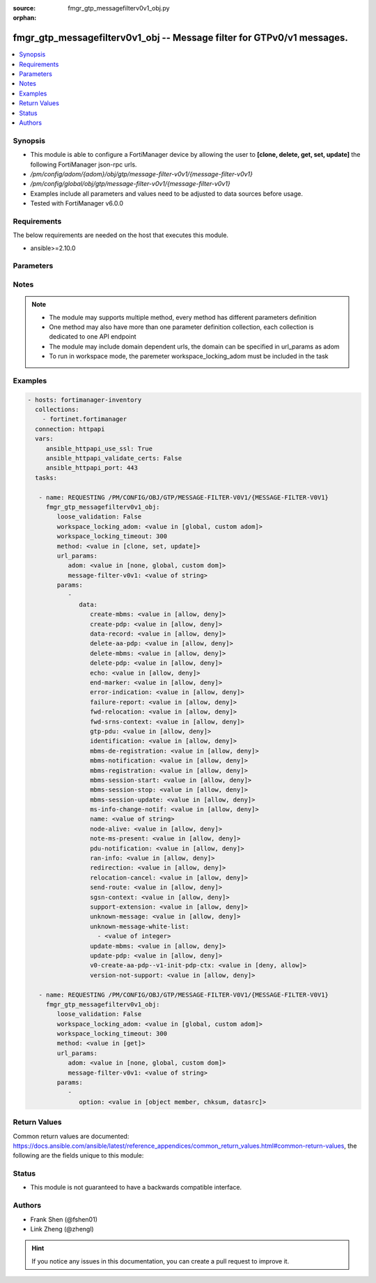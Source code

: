 :source: fmgr_gtp_messagefilterv0v1_obj.py

:orphan:

.. _fmgr_gtp_messagefilterv0v1_obj:

fmgr_gtp_messagefilterv0v1_obj -- Message filter for GTPv0/v1 messages.
+++++++++++++++++++++++++++++++++++++++++++++++++++++++++++++++++++++++

.. versionadded:: 2.10

.. contents::
   :local:
   :depth: 1


Synopsis
--------

- This module is able to configure a FortiManager device by allowing the user to **[clone, delete, get, set, update]** the following FortiManager json-rpc urls.
- `/pm/config/adom/{adom}/obj/gtp/message-filter-v0v1/{message-filter-v0v1}`
- `/pm/config/global/obj/gtp/message-filter-v0v1/{message-filter-v0v1}`
- Examples include all parameters and values need to be adjusted to data sources before usage.
- Tested with FortiManager v6.0.0


Requirements
------------
The below requirements are needed on the host that executes this module.

- ansible>=2.10.0



Parameters
----------

.. raw:: html

 <ul>
 <li><span class="li-head">loose_validation</span> - Do parameter validation in a loose way <span class="li-normal">type: bool</span> <span class="li-required">required: false</span> <span class="li-normal">default: false</span>  </li>
 <li><span class="li-head">workspace_locking_adom</span> - Acquire the workspace lock if FortiManager is running in workspace mode <span class="li-normal">type: str</span> <span class="li-required">required: false</span> <span class="li-normal"> choices: global, custom dom</span> </li>
 <li><span class="li-head">workspace_locking_timeout</span> - The maximum time in seconds to wait for other users to release workspace lock <span class="li-normal">type: integer</span> <span class="li-required">required: false</span>  <span class="li-normal">default: 300</span> </li>
 <li><span class="li-head">url_params</span> - parameters in url path <span class="li-normal">type: dict</span> <span class="li-required">required: true</span></li>
 <ul class="ul-self">
 <li><span class="li-head">adom</span> - the domain prefix <span class="li-normal">type: str</span> <span class="li-normal"> choices: none, global, custom dom</span></li>
 <li><span class="li-head">message-filter-v0v1</span> - the object name <span class="li-normal">type: str</span> </li>
 </ul>
 <li><span class="li-head">parameters for method: [clone, set, update]</span> - Message filter for GTPv0/v1 messages.</li>
 <ul class="ul-self">
 <li><span class="li-head">data</span> - No description for the parameter <span class="li-normal">type: dict</span> <ul class="ul-self">
 <li><span class="li-head">create-mbms</span> - GTPv1 create MBMS context (req 100, resp 101). <span class="li-normal">type: str</span>  <span class="li-normal">choices: [allow, deny]</span> </li>
 <li><span class="li-head">create-pdp</span> - Create PDP context (req 16, resp 17). <span class="li-normal">type: str</span>  <span class="li-normal">choices: [allow, deny]</span> </li>
 <li><span class="li-head">data-record</span> - Data record transfer (req 240, resp 241). <span class="li-normal">type: str</span>  <span class="li-normal">choices: [allow, deny]</span> </li>
 <li><span class="li-head">delete-aa-pdp</span> - GTPv0 delete AA PDP context (req 24, resp 25). <span class="li-normal">type: str</span>  <span class="li-normal">choices: [allow, deny]</span> </li>
 <li><span class="li-head">delete-mbms</span> - GTPv1 delete MBMS context (req 104, resp 105). <span class="li-normal">type: str</span>  <span class="li-normal">choices: [allow, deny]</span> </li>
 <li><span class="li-head">delete-pdp</span> - Delete PDP context (req 20, resp 21). <span class="li-normal">type: str</span>  <span class="li-normal">choices: [allow, deny]</span> </li>
 <li><span class="li-head">echo</span> - Echo (req 1, resp 2). <span class="li-normal">type: str</span>  <span class="li-normal">choices: [allow, deny]</span> </li>
 <li><span class="li-head">end-marker</span> - GTPv1 End marker (254). <span class="li-normal">type: str</span>  <span class="li-normal">choices: [allow, deny]</span> </li>
 <li><span class="li-head">error-indication</span> - Error indication (26). <span class="li-normal">type: str</span>  <span class="li-normal">choices: [allow, deny]</span> </li>
 <li><span class="li-head">failure-report</span> - Failure report (req 34, resp 35). <span class="li-normal">type: str</span>  <span class="li-normal">choices: [allow, deny]</span> </li>
 <li><span class="li-head">fwd-relocation</span> - GTPv1 forward relocation (req 53, resp 54, complete 55, complete ack 59). <span class="li-normal">type: str</span>  <span class="li-normal">choices: [allow, deny]</span> </li>
 <li><span class="li-head">fwd-srns-context</span> - GTPv1 forward SRNS (context 58, context ack 60). <span class="li-normal">type: str</span>  <span class="li-normal">choices: [allow, deny]</span> </li>
 <li><span class="li-head">gtp-pdu</span> - PDU (255). <span class="li-normal">type: str</span>  <span class="li-normal">choices: [allow, deny]</span> </li>
 <li><span class="li-head">identification</span> - Identification (req 48, resp 49). <span class="li-normal">type: str</span>  <span class="li-normal">choices: [allow, deny]</span> </li>
 <li><span class="li-head">mbms-de-registration</span> - GTPv1 MBMS de-registration (req 114, resp 115). <span class="li-normal">type: str</span>  <span class="li-normal">choices: [allow, deny]</span> </li>
 <li><span class="li-head">mbms-notification</span> - GTPv1 MBMS notification (req 96, resp 97, reject req 98. <span class="li-normal">type: str</span>  <span class="li-normal">choices: [allow, deny]</span> </li>
 <li><span class="li-head">mbms-registration</span> - GTPv1 MBMS registration (req 112, resp 113). <span class="li-normal">type: str</span>  <span class="li-normal">choices: [allow, deny]</span> </li>
 <li><span class="li-head">mbms-session-start</span> - GTPv1 MBMS session start (req 116, resp 117). <span class="li-normal">type: str</span>  <span class="li-normal">choices: [allow, deny]</span> </li>
 <li><span class="li-head">mbms-session-stop</span> - GTPv1 MBMS session stop (req 118, resp 119). <span class="li-normal">type: str</span>  <span class="li-normal">choices: [allow, deny]</span> </li>
 <li><span class="li-head">mbms-session-update</span> - GTPv1 MBMS session update (req 120, resp 121). <span class="li-normal">type: str</span>  <span class="li-normal">choices: [allow, deny]</span> </li>
 <li><span class="li-head">ms-info-change-notif</span> - GTPv1 MS info change notification (req 128, resp 129). <span class="li-normal">type: str</span>  <span class="li-normal">choices: [allow, deny]</span> </li>
 <li><span class="li-head">name</span> - Message filter name. <span class="li-normal">type: str</span> </li>
 <li><span class="li-head">node-alive</span> - Node alive (req 4, resp 5). <span class="li-normal">type: str</span>  <span class="li-normal">choices: [allow, deny]</span> </li>
 <li><span class="li-head">note-ms-present</span> - Note MS GPRS present (req 36, resp 37). <span class="li-normal">type: str</span>  <span class="li-normal">choices: [allow, deny]</span> </li>
 <li><span class="li-head">pdu-notification</span> - PDU notification (req 27, resp 28, reject req 29, reject resp 30). <span class="li-normal">type: str</span>  <span class="li-normal">choices: [allow, deny]</span> </li>
 <li><span class="li-head">ran-info</span> - GTPv1 RAN information relay (70). <span class="li-normal">type: str</span>  <span class="li-normal">choices: [allow, deny]</span> </li>
 <li><span class="li-head">redirection</span> - Redirection (req 6, resp 7). <span class="li-normal">type: str</span>  <span class="li-normal">choices: [allow, deny]</span> </li>
 <li><span class="li-head">relocation-cancel</span> - GTPv1 relocation cancel (req 56, resp 57). <span class="li-normal">type: str</span>  <span class="li-normal">choices: [allow, deny]</span> </li>
 <li><span class="li-head">send-route</span> - Send routing information for GPRS (req 32, resp 33). <span class="li-normal">type: str</span>  <span class="li-normal">choices: [allow, deny]</span> </li>
 <li><span class="li-head">sgsn-context</span> - SGSN context (req 50, resp 51, ack 52). <span class="li-normal">type: str</span>  <span class="li-normal">choices: [allow, deny]</span> </li>
 <li><span class="li-head">support-extension</span> - GTPv1 supported extension headers notify (31). <span class="li-normal">type: str</span>  <span class="li-normal">choices: [allow, deny]</span> </li>
 <li><span class="li-head">unknown-message</span> - Allow or Deny unknown messages. <span class="li-normal">type: str</span>  <span class="li-normal">choices: [allow, deny]</span> </li>
 <li><span class="li-head">unknown-message-white-list</span> - No description for the parameter <span class="li-normal">type: array</span> <ul class="ul-self">
 <li><span class="li-head">{no-name}</span> - No description for the parameter <span class="li-normal">type: int</span> </li>
 </ul>
 <li><span class="li-head">update-mbms</span> - GTPv1 update MBMS context (req 102, resp 103). <span class="li-normal">type: str</span>  <span class="li-normal">choices: [allow, deny]</span> </li>
 <li><span class="li-head">update-pdp</span> - Update PDP context (req 18, resp 19). <span class="li-normal">type: str</span>  <span class="li-normal">choices: [allow, deny]</span> </li>
 <li><span class="li-head">v0-create-aa-pdp--v1-init-pdp-ctx</span> - GTPv0 create AA PDP context (req 22, resp 23); Or GTPv1 initiate PDP context (req 22, resp 23). <span class="li-normal">type: str</span>  <span class="li-normal">choices: [deny, allow]</span> </li>
 <li><span class="li-head">version-not-support</span> - Version not supported (3). <span class="li-normal">type: str</span>  <span class="li-normal">choices: [allow, deny]</span> </li>
 </ul>
 </ul>
 <li><span class="li-head">parameters for method: [delete]</span> - Message filter for GTPv0/v1 messages.</li>
 <ul class="ul-self">
 </ul>
 <li><span class="li-head">parameters for method: [get]</span> - Message filter for GTPv0/v1 messages.</li>
 <ul class="ul-self">
 <li><span class="li-head">option</span> - Set fetch option for the request. <span class="li-normal">type: str</span>  <span class="li-normal">choices: [object member, chksum, datasrc]</span> </li>
 </ul>
 </ul>






Notes
-----
.. note::

   - The module may supports multiple method, every method has different parameters definition

   - One method may also have more than one parameter definition collection, each collection is dedicated to one API endpoint

   - The module may include domain dependent urls, the domain can be specified in url_params as adom

   - To run in workspace mode, the paremeter workspace_locking_adom must be included in the task

Examples
--------

.. code-block:: yaml+jinja

 - hosts: fortimanager-inventory
   collections:
     - fortinet.fortimanager
   connection: httpapi
   vars:
      ansible_httpapi_use_ssl: True
      ansible_httpapi_validate_certs: False
      ansible_httpapi_port: 443
   tasks:

    - name: REQUESTING /PM/CONFIG/OBJ/GTP/MESSAGE-FILTER-V0V1/{MESSAGE-FILTER-V0V1}
      fmgr_gtp_messagefilterv0v1_obj:
         loose_validation: False
         workspace_locking_adom: <value in [global, custom adom]>
         workspace_locking_timeout: 300
         method: <value in [clone, set, update]>
         url_params:
            adom: <value in [none, global, custom dom]>
            message-filter-v0v1: <value of string>
         params:
            -
               data:
                  create-mbms: <value in [allow, deny]>
                  create-pdp: <value in [allow, deny]>
                  data-record: <value in [allow, deny]>
                  delete-aa-pdp: <value in [allow, deny]>
                  delete-mbms: <value in [allow, deny]>
                  delete-pdp: <value in [allow, deny]>
                  echo: <value in [allow, deny]>
                  end-marker: <value in [allow, deny]>
                  error-indication: <value in [allow, deny]>
                  failure-report: <value in [allow, deny]>
                  fwd-relocation: <value in [allow, deny]>
                  fwd-srns-context: <value in [allow, deny]>
                  gtp-pdu: <value in [allow, deny]>
                  identification: <value in [allow, deny]>
                  mbms-de-registration: <value in [allow, deny]>
                  mbms-notification: <value in [allow, deny]>
                  mbms-registration: <value in [allow, deny]>
                  mbms-session-start: <value in [allow, deny]>
                  mbms-session-stop: <value in [allow, deny]>
                  mbms-session-update: <value in [allow, deny]>
                  ms-info-change-notif: <value in [allow, deny]>
                  name: <value of string>
                  node-alive: <value in [allow, deny]>
                  note-ms-present: <value in [allow, deny]>
                  pdu-notification: <value in [allow, deny]>
                  ran-info: <value in [allow, deny]>
                  redirection: <value in [allow, deny]>
                  relocation-cancel: <value in [allow, deny]>
                  send-route: <value in [allow, deny]>
                  sgsn-context: <value in [allow, deny]>
                  support-extension: <value in [allow, deny]>
                  unknown-message: <value in [allow, deny]>
                  unknown-message-white-list:
                    - <value of integer>
                  update-mbms: <value in [allow, deny]>
                  update-pdp: <value in [allow, deny]>
                  v0-create-aa-pdp--v1-init-pdp-ctx: <value in [deny, allow]>
                  version-not-support: <value in [allow, deny]>

    - name: REQUESTING /PM/CONFIG/OBJ/GTP/MESSAGE-FILTER-V0V1/{MESSAGE-FILTER-V0V1}
      fmgr_gtp_messagefilterv0v1_obj:
         loose_validation: False
         workspace_locking_adom: <value in [global, custom adom]>
         workspace_locking_timeout: 300
         method: <value in [get]>
         url_params:
            adom: <value in [none, global, custom dom]>
            message-filter-v0v1: <value of string>
         params:
            -
               option: <value in [object member, chksum, datasrc]>



Return Values
-------------


Common return values are documented: https://docs.ansible.com/ansible/latest/reference_appendices/common_return_values.html#common-return-values, the following are the fields unique to this module:


.. raw:: html

 <ul>
 <li><span class="li-return"> return values for method: [clone, delete, set, update]</span> </li>
 <ul class="ul-self">
 <li><span class="li-return">status</span>
 - No description for the parameter <span class="li-normal">type: dict</span> <ul class="ul-self">
 <li> <span class="li-return"> code </span> - No description for the parameter <span class="li-normal">type: int</span>  </li>
 <li> <span class="li-return"> message </span> - No description for the parameter <span class="li-normal">type: str</span>  </li>
 </ul>
 <li><span class="li-return">url</span>
 - No description for the parameter <span class="li-normal">type: str</span>  <span class="li-normal">example: /pm/config/adom/{adom}/obj/gtp/message-filter-v0v1/{message-filter-v0v1}</span>  </li>
 </ul>
 <li><span class="li-return"> return values for method: [get]</span> </li>
 <ul class="ul-self">
 <li><span class="li-return">data</span>
 - No description for the parameter <span class="li-normal">type: dict</span> <ul class="ul-self">
 <li> <span class="li-return"> create-mbms </span> - GTPv1 create MBMS context (req 100, resp 101). <span class="li-normal">type: str</span>  </li>
 <li> <span class="li-return"> create-pdp </span> - Create PDP context (req 16, resp 17). <span class="li-normal">type: str</span>  </li>
 <li> <span class="li-return"> data-record </span> - Data record transfer (req 240, resp 241). <span class="li-normal">type: str</span>  </li>
 <li> <span class="li-return"> delete-aa-pdp </span> - GTPv0 delete AA PDP context (req 24, resp 25). <span class="li-normal">type: str</span>  </li>
 <li> <span class="li-return"> delete-mbms </span> - GTPv1 delete MBMS context (req 104, resp 105). <span class="li-normal">type: str</span>  </li>
 <li> <span class="li-return"> delete-pdp </span> - Delete PDP context (req 20, resp 21). <span class="li-normal">type: str</span>  </li>
 <li> <span class="li-return"> echo </span> - Echo (req 1, resp 2). <span class="li-normal">type: str</span>  </li>
 <li> <span class="li-return"> end-marker </span> - GTPv1 End marker (254). <span class="li-normal">type: str</span>  </li>
 <li> <span class="li-return"> error-indication </span> - Error indication (26). <span class="li-normal">type: str</span>  </li>
 <li> <span class="li-return"> failure-report </span> - Failure report (req 34, resp 35). <span class="li-normal">type: str</span>  </li>
 <li> <span class="li-return"> fwd-relocation </span> - GTPv1 forward relocation (req 53, resp 54, complete 55, complete ack 59). <span class="li-normal">type: str</span>  </li>
 <li> <span class="li-return"> fwd-srns-context </span> - GTPv1 forward SRNS (context 58, context ack 60). <span class="li-normal">type: str</span>  </li>
 <li> <span class="li-return"> gtp-pdu </span> - PDU (255). <span class="li-normal">type: str</span>  </li>
 <li> <span class="li-return"> identification </span> - Identification (req 48, resp 49). <span class="li-normal">type: str</span>  </li>
 <li> <span class="li-return"> mbms-de-registration </span> - GTPv1 MBMS de-registration (req 114, resp 115). <span class="li-normal">type: str</span>  </li>
 <li> <span class="li-return"> mbms-notification </span> - GTPv1 MBMS notification (req 96, resp 97, reject req 98. <span class="li-normal">type: str</span>  </li>
 <li> <span class="li-return"> mbms-registration </span> - GTPv1 MBMS registration (req 112, resp 113). <span class="li-normal">type: str</span>  </li>
 <li> <span class="li-return"> mbms-session-start </span> - GTPv1 MBMS session start (req 116, resp 117). <span class="li-normal">type: str</span>  </li>
 <li> <span class="li-return"> mbms-session-stop </span> - GTPv1 MBMS session stop (req 118, resp 119). <span class="li-normal">type: str</span>  </li>
 <li> <span class="li-return"> mbms-session-update </span> - GTPv1 MBMS session update (req 120, resp 121). <span class="li-normal">type: str</span>  </li>
 <li> <span class="li-return"> ms-info-change-notif </span> - GTPv1 MS info change notification (req 128, resp 129). <span class="li-normal">type: str</span>  </li>
 <li> <span class="li-return"> name </span> - Message filter name. <span class="li-normal">type: str</span>  </li>
 <li> <span class="li-return"> node-alive </span> - Node alive (req 4, resp 5). <span class="li-normal">type: str</span>  </li>
 <li> <span class="li-return"> note-ms-present </span> - Note MS GPRS present (req 36, resp 37). <span class="li-normal">type: str</span>  </li>
 <li> <span class="li-return"> pdu-notification </span> - PDU notification (req 27, resp 28, reject req 29, reject resp 30). <span class="li-normal">type: str</span>  </li>
 <li> <span class="li-return"> ran-info </span> - GTPv1 RAN information relay (70). <span class="li-normal">type: str</span>  </li>
 <li> <span class="li-return"> redirection </span> - Redirection (req 6, resp 7). <span class="li-normal">type: str</span>  </li>
 <li> <span class="li-return"> relocation-cancel </span> - GTPv1 relocation cancel (req 56, resp 57). <span class="li-normal">type: str</span>  </li>
 <li> <span class="li-return"> send-route </span> - Send routing information for GPRS (req 32, resp 33). <span class="li-normal">type: str</span>  </li>
 <li> <span class="li-return"> sgsn-context </span> - SGSN context (req 50, resp 51, ack 52). <span class="li-normal">type: str</span>  </li>
 <li> <span class="li-return"> support-extension </span> - GTPv1 supported extension headers notify (31). <span class="li-normal">type: str</span>  </li>
 <li> <span class="li-return"> unknown-message </span> - Allow or Deny unknown messages. <span class="li-normal">type: str</span>  </li>
 <li> <span class="li-return"> unknown-message-white-list </span> - No description for the parameter <span class="li-normal">type: array</span> <ul class="ul-self">
 <li><span class="li-return">{no-name}</span> - No description for the parameter <span class="li-normal">type: int</span>  </li>
 </ul>
 <li> <span class="li-return"> update-mbms </span> - GTPv1 update MBMS context (req 102, resp 103). <span class="li-normal">type: str</span>  </li>
 <li> <span class="li-return"> update-pdp </span> - Update PDP context (req 18, resp 19). <span class="li-normal">type: str</span>  </li>
 <li> <span class="li-return"> v0-create-aa-pdp--v1-init-pdp-ctx </span> - GTPv0 create AA PDP context (req 22, resp 23); Or GTPv1 initiate PDP context (req 22, resp 23). <span class="li-normal">type: str</span>  </li>
 <li> <span class="li-return"> version-not-support </span> - Version not supported (3). <span class="li-normal">type: str</span>  </li>
 </ul>
 <li><span class="li-return">status</span>
 - No description for the parameter <span class="li-normal">type: dict</span> <ul class="ul-self">
 <li> <span class="li-return"> code </span> - No description for the parameter <span class="li-normal">type: int</span>  </li>
 <li> <span class="li-return"> message </span> - No description for the parameter <span class="li-normal">type: str</span>  </li>
 </ul>
 <li><span class="li-return">url</span>
 - No description for the parameter <span class="li-normal">type: str</span>  <span class="li-normal">example: /pm/config/adom/{adom}/obj/gtp/message-filter-v0v1/{message-filter-v0v1}</span>  </li>
 </ul>
 </ul>





Status
------

- This module is not guaranteed to have a backwards compatible interface.


Authors
-------

- Frank Shen (@fshen01)
- Link Zheng (@zhengl)


.. hint::

    If you notice any issues in this documentation, you can create a pull request to improve it.



